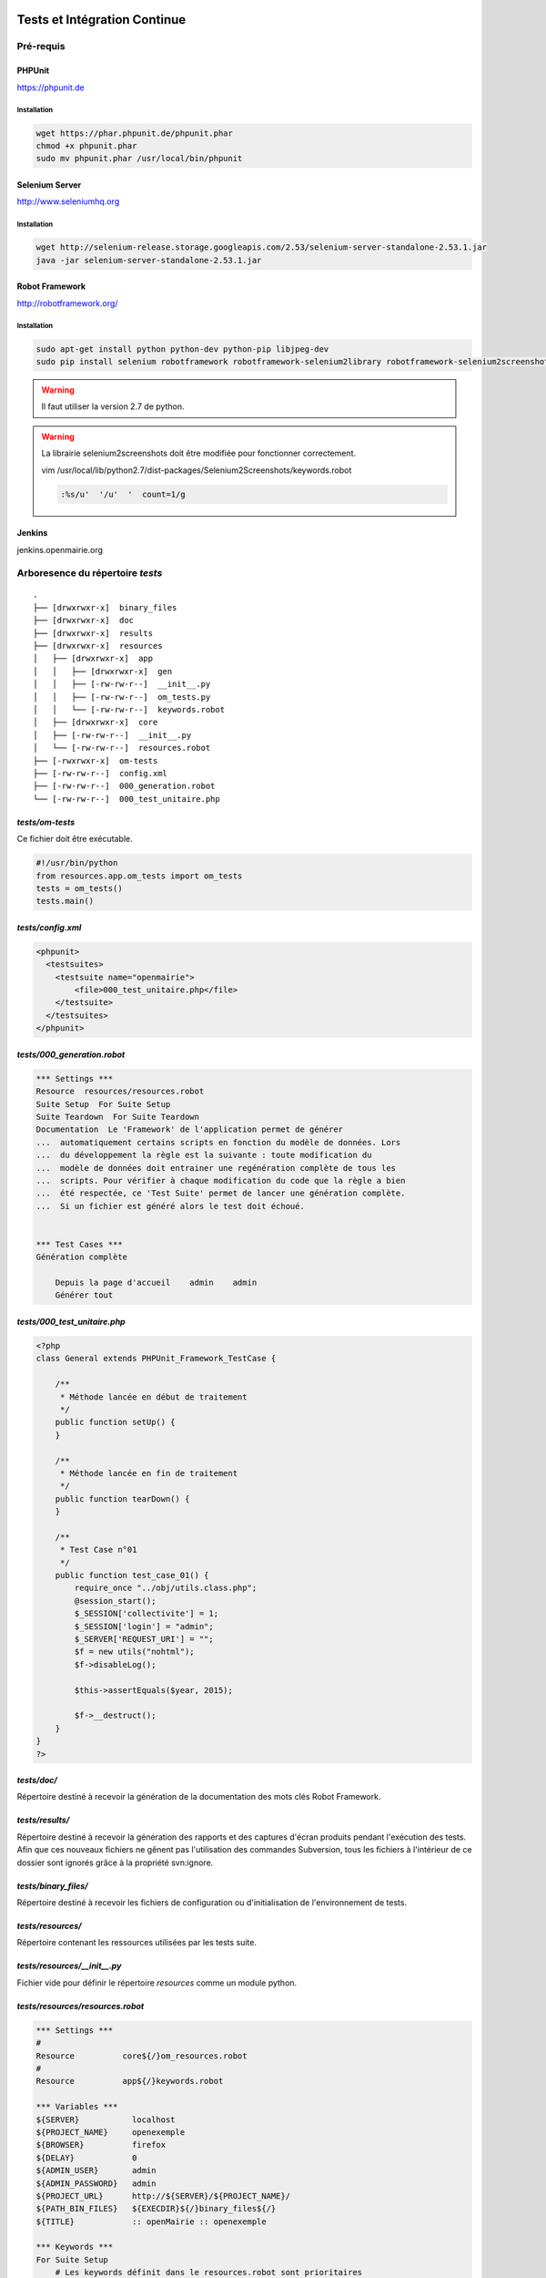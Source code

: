  .. _tests_ci:

#############################
Tests et Intégration Continue
#############################


==========
Pré-requis
==========

PHPUnit
-------

https://phpunit.de


Installation
============

.. code-block:: sh

  wget https://phar.phpunit.de/phpunit.phar
  chmod +x phpunit.phar
  sudo mv phpunit.phar /usr/local/bin/phpunit


Selenium Server
---------------

http://www.seleniumhq.org

Installation
============

.. code-block:: sh

  wget http://selenium-release.storage.googleapis.com/2.53/selenium-server-standalone-2.53.1.jar
  java -jar selenium-server-standalone-2.53.1.jar


Robot Framework
---------------

http://robotframework.org/


Installation
============

.. code-block:: sh

  sudo apt-get install python python-dev python-pip libjpeg-dev
  sudo pip install selenium robotframework robotframework-selenium2library robotframework-selenium2screenshots requests robotframework-requests Pillow robotframework-archivelibrary

.. warning::

  Il faut utiliser la version 2.7 de python.

.. warning::

  La librairie selenium2screenshots doit être modifiée pour fonctionner correctement.
  
  vim /usr/local/lib/python2.7/dist-packages/Selenium2Screenshots/keywords.robot
  
  .. code-block:: sh
  
    :%s/u'  '/u'  '  count=1/g

Jenkins
-------

jenkins.openmairie.org


=================================
Arboresence du répertoire `tests`
=================================

::

  .
  ├── [drwxrwxr-x]  binary_files
  ├── [drwxrwxr-x]  doc
  ├── [drwxrwxr-x]  results
  ├── [drwxrwxr-x]  resources
  │   ├── [drwxrwxr-x]  app
  │   │   ├── [drwxrwxr-x]  gen
  │   │   ├── [-rw-rw-r--]  __init__.py
  │   │   ├── [-rw-rw-r--]  om_tests.py
  │   │   └── [-rw-rw-r--]  keywords.robot
  │   ├── [drwxrwxr-x]  core
  │   ├── [-rw-rw-r--]  __init__.py
  │   └── [-rw-rw-r--]  resources.robot
  ├── [-rwxrwxr-x]  om-tests
  ├── [-rw-rw-r--]  config.xml
  ├── [-rw-rw-r--]  000_generation.robot
  └── [-rw-rw-r--]  000_test_unitaire.php


`tests/om-tests`
----------------

Ce fichier doit être exécutable.

.. code-block:: python

  #!/usr/bin/python
  from resources.app.om_tests import om_tests
  tests = om_tests()
  tests.main()


`tests/config.xml`
------------------

.. code-block:: xml

  <phpunit>
    <testsuites>
      <testsuite name="openmairie">
          <file>000_test_unitaire.php</file>
      </testsuite>
    </testsuites>
  </phpunit>


`tests/000_generation.robot`
----------------------------

.. code-block:: xml

  *** Settings ***
  Resource  resources/resources.robot
  Suite Setup  For Suite Setup
  Suite Teardown  For Suite Teardown
  Documentation  Le 'Framework' de l'application permet de générer
  ...  automatiquement certains scripts en fonction du modèle de données. Lors
  ...  du développement la règle est la suivante : toute modification du
  ...  modèle de données doit entrainer une regénération complète de tous les
  ...  scripts. Pour vérifier à chaque modification du code que la règle a bien
  ...  été respectée, ce 'Test Suite' permet de lancer une génération complète.
  ...  Si un fichier est généré alors le test doit échoué.


  *** Test Cases ***
  Génération complète

      Depuis la page d'accueil    admin    admin
      Générer tout


`tests/000_test_unitaire.php`
-----------------------------

.. code-block:: php

  <?php
  class General extends PHPUnit_Framework_TestCase {

      /**
       * Méthode lancée en début de traitement
       */
      public function setUp() {
      }

      /**
       * Méthode lancée en fin de traitement
       */
      public function tearDown() {
      }

      /**
       * Test Case n°01
       */
      public function test_case_01() {
          require_once "../obj/utils.class.php";
          @session_start();
          $_SESSION['collectivite'] = 1;
          $_SESSION['login'] = "admin";
          $_SERVER['REQUEST_URI'] = "";
          $f = new utils("nohtml");
          $f->disableLog();

          $this->assertEquals($year, 2015);

          $f->__destruct();
      }
  }
  ?>


`tests/doc/`
------------

Répertoire destiné à recevoir la génération de la documentation des mots clés Robot Framework. 


`tests/results/`
----------------

Répertoire destiné à recevoir la génération des rapports et des captures d'écran produits pendant l'exécution des tests. Afin que ces nouveaux fichiers ne gênent pas l'utilisation des commandes Subversion, tous les fichiers à l'intérieur de ce dossier sont ignorés grâce à la propriété svn:ignore.


`tests/binary_files/`
---------------------

Répertoire destiné à recevoir les fichiers de configuration ou d'initialisation de l'environnement de tests.


`tests/resources/`
------------------

Répertoire contenant les ressources utilisées par les tests suite.


`tests/resources/__init__.py`
-----------------------------

Fichier vide pour définir le répertoire `resources` comme un module python.


`tests/resources/resources.robot`
---------------------------------

.. code-block:: xml

  *** Settings ***
  #
  Resource          core${/}om_resources.robot
  #
  Resource          app${/}keywords.robot

  *** Variables ***
  ${SERVER}           localhost
  ${PROJECT_NAME}     openexemple
  ${BROWSER}          firefox
  ${DELAY}            0
  ${ADMIN_USER}       admin
  ${ADMIN_PASSWORD}   admin
  ${PROJECT_URL}      http://${SERVER}/${PROJECT_NAME}/
  ${PATH_BIN_FILES}   ${EXECDIR}${/}binary_files${/}
  ${TITLE}            :: openMairie :: openexemple

  *** Keywords ***
  For Suite Setup
      # Les keywords définit dans le resources.robot sont prioritaires
      Set Library Search Order    resources
      Ouvrir le navigateur
      Tests Setup


  For Suite Teardown
      Fermer le navigateur


`tests/resources/app/`
----------------------

Répertoire contenant les fichiers de déclaration de mots clé dédiés à l'application.


`tests/resources/app/gen/`
--------------------------

Répertoire destiné à recevoir des fichiers de mots clé générés à partir du modèle de données.


`tests/resources/app/__init__.py`
---------------------------------

Fichier vide pour définir le répertoire `app` comme un module python.


`tests/resources/app/om_tests.py`
---------------------------------

.. code-block:: python

  #!/usr/bin/python
  # -*- coding: utf-8 -*-
  from resources.core.om_tests import om_tests_core


  class om_tests(om_tests_core):
      """
      """

      _database_name_default = "openexemple"
      _instance_name_default = "openexemple"


`tests/resources/app/keywords.robot`
------------------------------------

.. code-block:: xml

  *** Settings ***
  Documentation   Keywords openexemple.

  *** Keywords ***
  Depuis le listing
      [Documentation]
      [Arguments]  ${listing_obj}
      Go To  ${PROJECT_URL}scr/tab.php?obj=${listing_obj}


`tests/resources/core/`
-----------------------

Répertoire récupéré depuis le core du framework via un EXTERNALS.

.. code-block:: xml

  tests/resources/core/  svn://scm.adullact.net/svnroot/openmairie/openmairie_exemple/trunk/tests/resources/core/



=============================
Fonctionnement et Utilisation
=============================

Pré-requis
----------

Les tests doivent être joués dans un environnement balisé et reproductible à
l'identique. Pour ce faire il est nécessaire avant chaque lancement de test,
de dérouler une routine qui permet de mettre en place un environnement de tests. 
Un script permet de dérouler cette routine de manière automatisée : 

.. code-block:: sh

  ./om-tests -c initenv


Ce script permet de :

* supprimer la base de données
* créer la base de données
* initialiser la base de données grâce au script data/pgsql/install.sql
* redémarrer apache pour prendre les traductions en compte
* donner les droits à apache pour les dossiers dans lequel il peut écrire
* faire un lien symbolique vers le dossier de l'applicatif pour que les tests
  en question dans le dossier /var/www/

Les tests sont prévus pour être exécutés sur le navigateur Firefox. Il est possible d'utiliser une version spécifique automatiquement lors de l'execution des tests.
Pour définir une version de navigateur spécifique il faut :

* télécharger le navigateur Firefox conseillé :

    * `64 bits <https://ftp.mozilla.org/pub/firefox/releases/31.2.0esr/linux-x86_64/fr/firefox-31.2.0esr.tar.bz2>`_
    * `32 bits <https://ftp.mozilla.org/pub/firefox/releases/31.2.0esr/linux-i686/fr/firefox-31.2.0esr.tar.bz2>`_ 

* extraire l'application dans le dossier souhaité
* créer un fichier de configuration dans votre dossier utilisateur :

.. code-block:: sh

  vim ~/.om-tests/config.cfg
  [browser]
  src_path=[chemin du navigateur spécifique]
  dest_path=/usr/local/bin/firefox
  

Tous les tests
--------------

Lancer tous les tests avec initialisation de l'environnement de tests

.. code-block:: sh

  ./om-tests -c runall


Un seul TestSuite
-----------------

Lancer un TestSuite avec initialisation de l'environnement de tests

.. code-block:: sh

  ./om-tests -c runone -t 000_testsuite_a_executer.robot

Lancer un TestSuite sans initialisation de l'environnement de tests

.. code-block:: sh

  ./om-tests -c runone -t 000_testsuite_a_executer.robot --noinit


=================================
Développement et bonnes pratiques
=================================

Il est prévu de consigner ici les bonnes pratiques et les consignes pour le développement des tests.

Documentation RobotFramework
----------------------------


Librairie du framework openMairie `Core <https://scm.adullact.net/anonscm/svn/openmairie/openmairie_exemple/trunk/tests/doc/core.html>`_.

.. raw:: html

   <iframe src="https://scm.adullact.net/anonscm/svn/openmairie/openmairie_exemple/trunk/tests/doc/core.html" width="100%" height="500px"></iframe>

Cette documentation de la librairie du framework openMairie a été générée avec la commande suivante :

.. code-block:: sh

  ./om-tests -c gendoc

La commande est automatiquement exécutée lorsque l'on lance un ou tous les TestSuite.
La documentation est générée au format HTML dans le répertoire *tests/doc*.
Il y a une documentation par dossier de ressources :

  - *tests/resources/app* → *tests/doc/app.html*
  - *tests/resources/core* → *tests/doc/core.html*


RobotFramework :

- http://robotframework.org/robotframework/latest/RobotFrameworkUserGuide.html


Librairies :

- Base - BuiltIn : http://robotframework.org/robotframework/latest/libraries/BuiltIn.html
- Base - String : http://robotframework.org/robotframework/latest/libraries/String.html
- Base - Collections : http://robotframework.org/robotframework/latest/libraries/Collections.html
- Base - OperatingSystem : http://robotframework.org/robotframework/latest/libraries/OperatingSystem.html
- Selenium2 : http://rtomac.github.io/robotframework-selenium2library/doc/Selenium2Library.html
- Requests : http://bulkan.github.io/robotframework-requests/
- Selenium2Screenshots : https://robotframework-selenium2screenshots.readthedocs.org/en/latest/_downloads/keywords.html


Convention de nommage
---------------------

* Un fichier de test par thème fonctionnel, une TestCase par fonctionnalité.
* Convention de nommage :
    * des fichiers : mon_theme_fonctionnel.robot
    * des testcase : Saisir un nouvel élément

.. _generation_robot_framework:

Génération
----------

Pré-requis : créer le dossier 'gen' dans '../tests/resources/core/gen/'.

Lancer une génération complète à chaque modification de la structure de la base
de données permet de créer les mots-clefs basiques de chaque table : "depuis le
contexte", "ajouter", "modifier", "supprimer" et "saisir".

Bonnes pratiques
----------------

* Éviter d'utiliser les sélecteurs XPATH, les sélecteurs CSS ou par ID sont largement préférables.
* Isolation des tests : chacun des tests ajouté doit être indépendant de ceux existants (consitution de son propre jeu de données, accès aux éléments par recherche, éventuellement nettoyage des données crées, etc).
